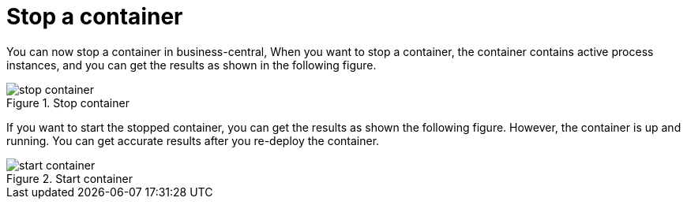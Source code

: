 [id='smart-router-tls-759']

= Stop a container

You can now stop a container in business-central, When you want to stop a container, the container contains active process instances, and you can get the results as shown in the following figure.

image::ReleaseNotes/stop_container.png[align="left", title="Stop container"]

If you want to start the stopped container, you can get the results as shown the following figure. However, the container is up and running. You can get accurate results after you re-deploy the container.

image::ReleaseNotes/start_container.png[align="left", title="Start container"]